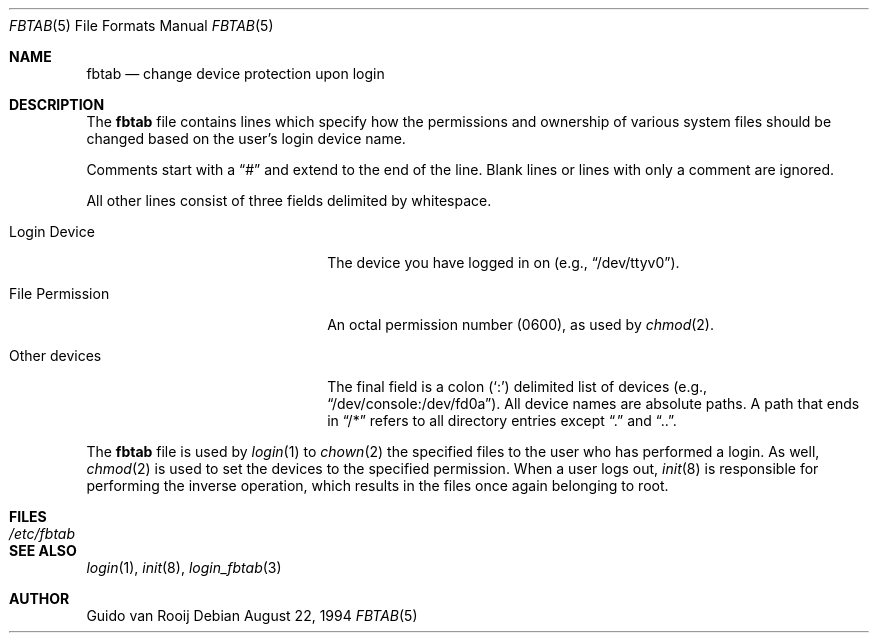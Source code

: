 .\"	$OpenBSD: src/share/man/man5/fbtab.5,v 1.5 1999/11/11 06:33:27 ericj Exp $
.\"
.Dd August 22, 1994
.Dt FBTAB 5
.Os
.Sh NAME
.Nm fbtab
.Nd change device protection upon login
.Sh DESCRIPTION
The
.Nm
file contains lines which specify how the permissions and
ownership of various system files should be changed based on
the user's login device name.
.Pp
Comments start with a
.Dq #
and extend to the end of the line.
Blank lines or lines with only a comment are ignored.
.Pp
All other lines consist of three fields delimited by
whitespace.
.Bl -tag -width xxxxxxxxxxxxxxxxxxxx
.It Login Device
The device you have logged in on (e.g.,
.Dq /dev/ttyv0 ) .
.It File Permission
An octal permission number (0600), as used by
.Xr chmod 2 .
.It Other devices
The final field is a colon
.Pq Sq \&:
delimited list of devices (e.g.,
.Dq /dev/console:/dev/fd0a ) .
All device names are absolute paths.
A path that ends in
.Dq /\&*
refers to all directory entries except
.Dq \&.
and
.Dq \&.\&. .
.El
.Pp
The
.Nm
file is used by
.Xr login 1
to
.Xr chown 2
the specified files to the user who has performed a login.  As well,
.Xr chmod 2
is used to set the devices to the specified permission.
When a user logs out,
.Xr init 8
is responsible for performing the inverse operation, which results in
the files once again belonging to root.
.Sh FILES
.Bl -tag -width /etc/fbtab -compact
.It Pa /etc/fbtab
.El
.Sh SEE ALSO
.Xr login 1 ,
.Xr init 8 ,
.Xr login_fbtab 3
.Sh AUTHOR
Guido van Rooij

